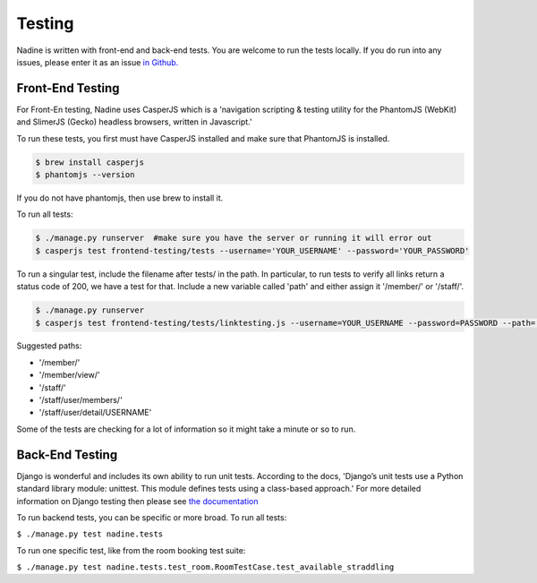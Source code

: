 Testing
=======

Nadine is written with front-end and back-end tests. You are welcome to run the tests locally. If you do run into any issues, please enter it as an issue `in Github. <https://github.com/nadineproject/nadine/issues>`_

Front-End Testing
-----------------

For Front-En testing, Nadine uses CasperJS which is a 'navigation scripting & testing utility for the PhantomJS (WebKit) and SlimerJS (Gecko) headless browsers, written in Javascript.'

To run these tests, you first must have CasperJS installed and make sure that PhantomJS is installed.

.. code-block:: console

  $ brew install casperjs
  $ phantomjs --version

If you do not have phantomjs, then use brew to install it.

To run all tests:

.. code-block:: console

  $ ./manage.py runserver  #make sure you have the server or running it will error out
  $ casperjs test frontend-testing/tests --username='YOUR_USERNAME' --password='YOUR_PASSWORD'

To run a singular test, include the filename after tests/ in the path. In particular, to run tests to verify all links return a status code of 200, we have a test for that. Include a new variable called 'path' and either assign it '/member/' or '/staff/'.

.. code-block:: console

  $ ./manage.py runserver
  $ casperjs test frontend-testing/tests/linktesting.js --username=YOUR_USERNAME --password=PASSWORD --path='/PAGE_TO_TEST/'

Suggested paths:

* '/member/'
* '/member/view/'
* '/staff/'
* '/staff/user/members/'
* '/staff/user/detail/USERNAME'

Some of the tests are checking for a lot of information so it might take a minute or so to run.

Back-End Testing
----------------

Django is wonderful and includes its own ability to run unit tests. According to the docs, 'Django’s unit tests use a Python standard library module: unittest. This module defines tests using a class-based approach.' For more detailed information on Django testing then please see `the documentation <https://docs.djangoproject.com/en/1.10/topics/testing/overview/>`_

To run backend tests, you can be specific or more broad. To run all tests:

``$ ./manage.py test nadine.tests``

To run one specific test, like from the room booking test suite:

``$ ./manage.py test nadine.tests.test_room.RoomTestCase.test_available_straddling``
